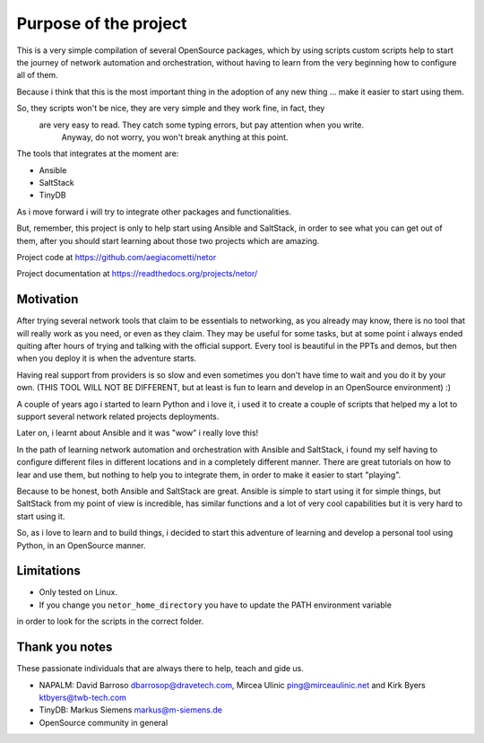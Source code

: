 Purpose of the project
======================

This is a very simple compilation of several OpenSource packages, which by using scripts
custom scripts help to start the journey of network automation and orchestration, without
having to learn from the very beginning how to configure all of them.

Because i think that this is the most important thing in the adoption of any new thing
... make it easier to start using them.

So, they scripts won't be nice, they are very simple and they work fine, in fact, they
 are very easy to read. They catch some typing errors, but pay attention when you write.
  Anyway, do not worry, you won't break anything at this point.

The tools that integrates at the moment are:

- Ansible
- SaltStack
- TinyDB

As i move forward i will try to integrate other packages and functionalities.

But, remember, this project is only to help start using Ansible and SaltStack, in order
to see what you can get out of them, after you should start learning about those two
projects which are amazing.

Project code at https://github.com/aegiacometti/netor

Project documentation at https://readthedocs.org/projects/netor/


Motivation
**********

After trying several network tools that claim to be essentials to networking, as you already
may know, there is no tool that will really work as you need, or even as they claim. They
may be useful for some tasks, but at some point i always ended quiting after hours of trying
and talking with the official support. Every tool is beautiful in the PPTs and demos, but
then when you deploy it is when the adventure starts.

Having real support from providers is so slow and even sometimes you don't have time to wait
and you do it by your own. (THIS TOOL WILL NOT BE DIFFERENT, but at least is fun to learn
and develop in an OpenSource environment) :)

A couple of years ago i started to learn Python and i love it, i used it to create a couple
of scripts that helped my a lot to support several network related projects deployments.

Later on, i learnt about Ansible and it was "wow" i really love this!

In the path of learning network automation and orchestration with Ansible and SaltStack,
i found my self having to configure different files in different locations and in a
completely different manner. There are great tutorials on how to lear and use them, but
nothing to help you to integrate them, in order to make it easier to start "playing".

Because to be honest, both Ansible and SaltStack are great. Ansible is simple to start using
it for simple things, but SaltStack from my point of view is incredible, has similar functions
and a lot of very cool capabilities but it is very hard to start using it.

So, as i love to learn and to build things, i decided to start this adventure of learning
and develop a personal tool using Python, in an OpenSource manner.


Limitations
***********

* Only tested on Linux.
* If you change you ``netor_home_directory`` you have to update the PATH environment variable
in order to look for the scripts in the correct folder.


Thank you notes
***************

These passionate individuals that are always there to help, teach and gide us.

* NAPALM: David Barroso dbarrosop@dravetech.com, Mircea Ulinic ping@mirceaulinic.net and Kirk Byers ktbyers@twb-tech.com
* TinyDB: Markus Siemens markus@m-siemens.de
* OpenSource community in general


